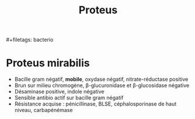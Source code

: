 :PROPERTIES:
:ID:       e13241ae-370c-404e-9b1b-3e8619806dcd
:END:
#+title: Proteus
​#+filetags: bacterio

* Proteus mirabilis
- Bacille gram négatif, *mobile*, oxydase négatif, nitrate-réductase positive
- Brun sur milieu chromogène, β-glucuronidase et β-glucosidase négative
- Désaminase positive, indole négative
- Sensible antibio actif sur bacille gram négatif
- Résistance acquise : pénicillinase, BLSE, céphalosporinase de haut niveau, carbapénémase
